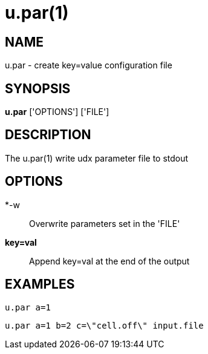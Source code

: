 = u.par(1)

== NAME
u.par - create key=value configuration file


== SYNOPSIS
*u.par* ['OPTIONS'] ['FILE']


== DESCRIPTION
The u.par(1) write udx parameter file to stdout

== OPTIONS
*-w::
  Overwrite parameters set in the 'FILE'

*key=val*::
  Append key=val at the end of the output

== EXAMPLES
`u.par a=1`

`u.par a=1 b=2 c=\"cell.off\" input.file`
